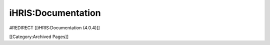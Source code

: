 iHRIS:Documentation
===================

#REDIRECT [[iHRIS:Documentation (4.0.4)]]

[[Category:Archived Pages]]
